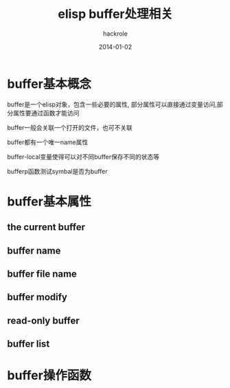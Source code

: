 #+Author: hackrole
#+Email: daipeng123456@gmail.com
#+Date: 2014-01-02
#+TITLE: elisp buffer处理相关


* buffer基本概念
buffer是一个elisp对象，包含一些必要的属性,
部分属性可以直接通过变量访问,部分属性要通过函数才能访问

buffer一般会关联一个打开的文件，也可不关联

buffer都有一个唯一name属性

buffer-local变量使得可以对不同buffer保存不同的状态等

bufferp函数测试symbal是否为buffer

* buffer基本属性
** the current buffer
** buffer name
** buffer file name
** buffer modify
** read-only buffer
** buffer list

* buffer操作函数
